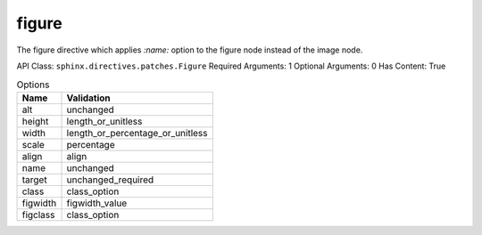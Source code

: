 figure
======

The figure directive which applies `:name:` option to the figure node
instead of the image node.

API Class: ``sphinx.directives.patches.Figure``
Required Arguments: 1
Optional Arguments: 0
Has Content: True

.. list-table:: Options
   :header-rows: 1

   * - Name
     - Validation
   * - alt
     - unchanged
   * - height
     - length_or_unitless
   * - width
     - length_or_percentage_or_unitless
   * - scale
     - percentage
   * - align
     - align
   * - name
     - unchanged
   * - target
     - unchanged_required
   * - class
     - class_option
   * - figwidth
     - figwidth_value
   * - figclass
     - class_option

